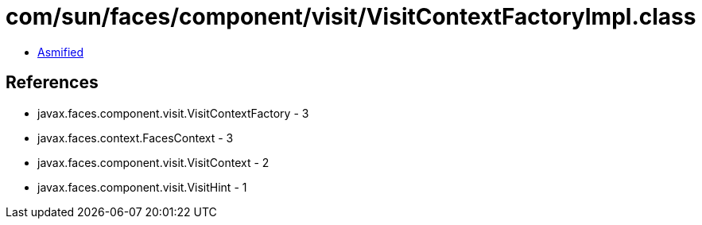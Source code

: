 = com/sun/faces/component/visit/VisitContextFactoryImpl.class

 - link:VisitContextFactoryImpl-asmified.java[Asmified]

== References

 - javax.faces.component.visit.VisitContextFactory - 3
 - javax.faces.context.FacesContext - 3
 - javax.faces.component.visit.VisitContext - 2
 - javax.faces.component.visit.VisitHint - 1
